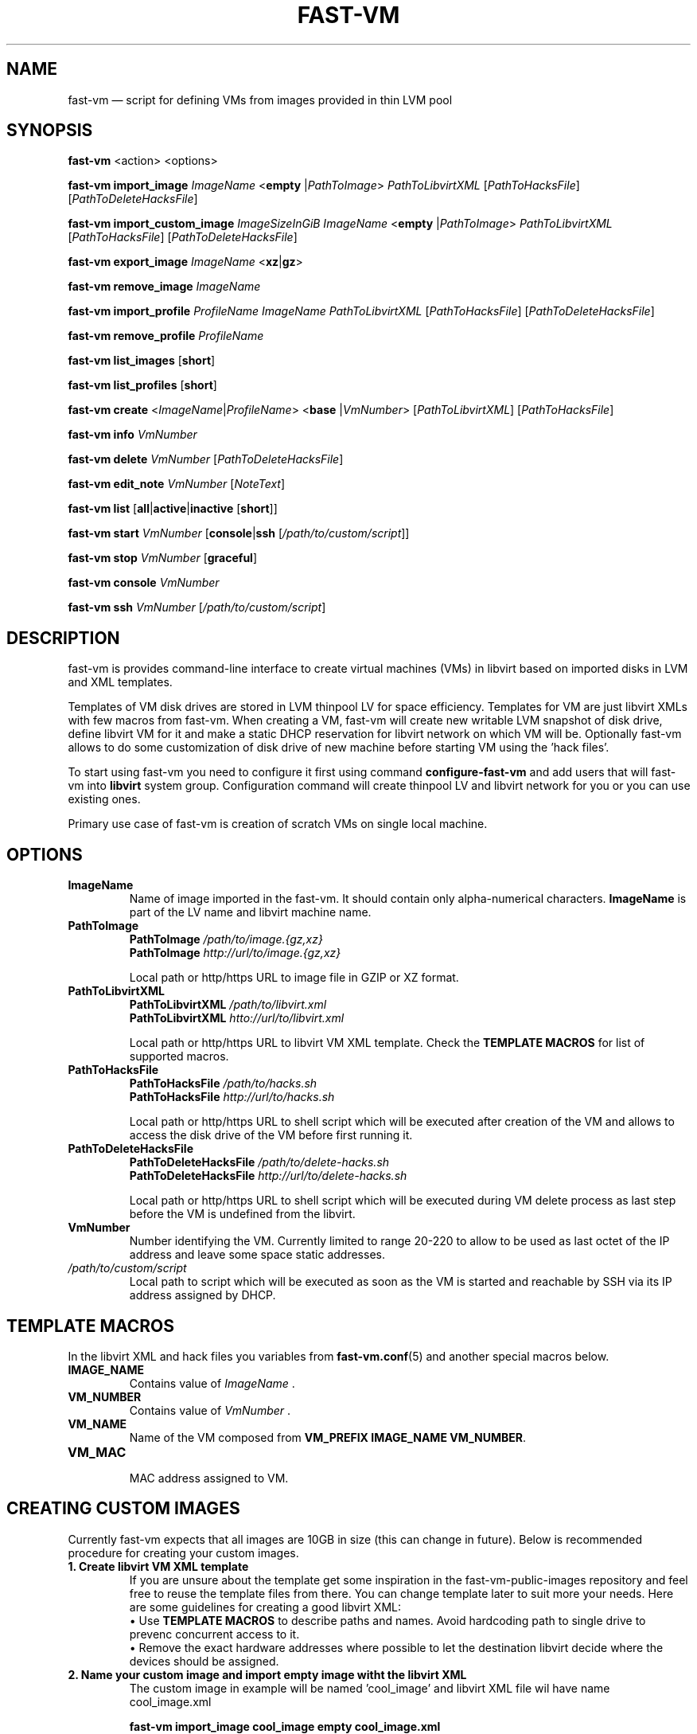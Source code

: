 .TH FAST-VM 8 "fast-vm 1.1 (2017-02-04)" "fast-vm" "fast-vm" \" -*- nroff -*-
.SH NAME
fast-vm \(em script for defining VMs from images provided in thin LVM pool
.SH SYNOPSIS
.B fast-vm
.RB <action>
.RB <options>

.B fast-vm
.BR import_image
.IR ImageName
.RB < empty
.RI | PathToImage >
.IR PathToLibvirtXML
.RI [ PathToHacksFile ]
.RI [ PathToDeleteHacksFile ]

.B fast-vm
.BR import_custom_image
.IR ImageSizeInGiB
.IR ImageName
.RB < empty
.RI | PathToImage >
.IR PathToLibvirtXML
.RI [ PathToHacksFile ]
.RI [ PathToDeleteHacksFile ]

.B fast-vm
.BR export_image
.IR ImageName
.RB < xz | gz >

.B fast-vm
.BR remove_image
.IR ImageName

.B fast-vm
.BR import_profile
.IR ProfileName
.IR ImageName
.IR PathToLibvirtXML 
.RI [ PathToHacksFile ]
.RI [ PathToDeleteHacksFile ]

.B fast-vm
.BR remove_profile
.IR ProfileName

.B fast-vm
.BR list_images
.RB [ short ]

.B fast-vm
.BR list_profiles
.RB [ short ]

.B fast-vm
.B create 
.RI < ImageName | ProfileName >
.RB < base 
.RI | VmNumber >
.RI [ PathToLibvirtXML ]
.RI [ PathToHacksFile ]

.B fast-vm
.B info
.I VmNumber

.B fast-vm
.B delete
.I VmNumber
.RI [ PathToDeleteHacksFile ]

.B fast-vm
.B edit_note
.I VmNumber
.RI [ NoteText ]

.B fast-vm
.B list
.RB [ all | active | inactive
.RB [ short ]]

.B fast-vm
.BI "start " VmNumber
.RB [ console | ssh 
.RI [ /path/to/custom/script ]]

.B fast-vm
.BI "stop " VmNumber
.RB [ graceful ]

.B fast-vm
.BI "console " VmNumber

.B fast-vm
.BI "ssh " VmNumber
.RI [ /path/to/custom/script ]

.SH DESCRIPTION
fast-vm is provides command-line interface to create virtual machines (VMs) in 
libvirt based on imported disks in LVM and XML templates.

Templates of VM disk drives are stored in LVM thinpool LV for space efficiency.
Templates for VM are just libvirt XMLs with few macros from fast-vm.
When creating a VM, fast-vm will create new writable LVM snapshot of disk drive, 
define libvirt VM for it and make a static DHCP reservation for libvirt network 
on which VM will be.
Optionally fast-vm allows to do some customization of disk drive of new machine
before starting VM using the 'hack files'.

.RB "To start using fast-vm you need to configure it first using command " configure-fast-vm 
.RB "and add users that will fast-vm into " libvirt " system group.
Configuration command will create thinpool LV and libvirt network for you or you can use
existing ones.

Primary use case of fast-vm is creation of scratch VMs on single local machine.

.SH OPTIONS

.TP
.B ImageName
.RB "Name of image imported in the fast-vm. It should contain only alpha-numerical characters. " "ImageName"
is part of the LV name and libvirt machine name.

.TP 
.B PathToImage
.BI "PathToImage " /path/to/image.{gz,xz}
.br
.BI "PathToImage " http://url/to/image.{gz,xz}
.sp
Local path or http/https URL to image file in GZIP or XZ format.

.TP
.B PathToLibvirtXML
.BI "PathToLibvirtXML " /path/to/libvirt.xml
.br
.BI "PathToLibvirtXML " htto://url/to/libvirt.xml
.sp
Local path or http/https URL to libvirt VM XML template. Check the
.B TEMPLATE MACROS
for list of supported macros.

.TP 
.B PathToHacksFile
.BI "PathToHacksFile " /path/to/hacks.sh
.br
.BI "PathToHacksFile " http://url/to/hacks.sh
.sp
Local path or http/https URL to shell script which will be executed after creation of the VM and allows
to access the disk drive of the VM before first running it. 

.TP
.B PathToDeleteHacksFile
.BI "PathToDeleteHacksFile " /path/to/delete-hacks.sh
.br
.BI "PathToDeleteHacksFile " http://url/to/delete-hacks.sh
.sp
Local path or http/https URL to shell script which will be executed during VM delete process as last step
before the VM is undefined from the libvirt.

.TP
.B VmNumber
Number identifying the VM. Currently limited to range 20-220 to allow to be used as last octet of the IP address and leave some space static addresses.

.TP
.I /path/to/custom/script
Local path to script which will be executed as soon as the VM is started and reachable by SSH via its IP address assigned by DHCP.

.SH TEMPLATE MACROS
In the libvirt XML and hack files you variables from 
.BR fast-vm.conf (5)
and another special macros below.

.TP
.B IMAGE_NAME
.RI "Contains value of " ImageName " ."

.TP
.B VM_NUMBER
.RI "Contains value of " VmNumber " ."

.TP
.B VM_NAME
Name of the VM composed from 
.BR "VM_PREFIX IMAGE_NAME VM_NUMBER" .

.TP
.B VM_MAC
.br
MAC address assigned to VM.

.SH CREATING CUSTOM IMAGES
Currently fast-vm expects that all images are 10GB in size (this can change in future).
Below is recommended procedure for creating your custom images.
.TP
.B 1. Create libvirt VM XML template
If you are unsure about the template get some inspiration in the fast-vm-public-images repository and feel free to reuse the template
files from there. You can change template later to suit more your needs. Here are some guidelines for creating a good libvirt XML:
.nf
.RB "\(bu Use " "TEMPLATE MACROS" " to describe paths and names. Avoid hardcoding path to single drive to prevenc concurrent access to it."
\(bu Remove the exact hardware addresses where possible to let the destination libvirt decide where the devices should be assigned.
.fi

.TP
.B 2. Name your custom image and import "empty image" witht the libvirt XML
The custom image in example will be named 'cool_image' and libvirt XML file wil have name cool_image.xml

.B fast-vm import_image cool_image empty cool_image.xml

.TP
.B 3. Create base VM and prepare your custom image
First create the base VM which will use the empty drive that you have imported.

.B fast-vm create cool_image base

Now you will have a VM with empty disk drive and you can install any system you want to become your custom image.
To make image as small as possible try to first remove unnecesary things from the VM such as cache files, logs. If the OS supports it,
try to send TRIM (ATA devices) or UNMAP (SCSI devices) so the storage can mark free space as free. You can try command
.BR fstrim .

.TP
.B 4. Export image in compressed form
When you have done all modification to your image export it to GZ or XZ compressed file using one of the commands below.

.B fast-vm export_image cool_image xz
.br
.B fast-vm export_image cool_image gz

TIP: To test how the fast-vm VM would be created from this image, simply create it based on your custom image

.B fast-vm create cool_image VmNumber

.TP
.B 5. (optional) Creating hack file
Hack files allows you to change some thing in the image at the time when new fast-vm VM is created and when you know for example the VmNumber.
This is used in fast-vm-public-images to setup the hostname of the machine to match the fast-vm VM_NAME and also to alter the MAC address to match
the one that got assigned by libvirt to new VM. fast-vm-public-images hack files are also doing some changes on the filesystem before the VM
is run to setup serial console or SSH keys. Check those hack files for inspiration on what is possible. Note that hack files are run in context of
user running the fast-vm command and they usually don't have root permissions (you can still use sudo).

.SH CUSTOMIZING IMPORTED IMAGE
You can further customize the disk image imported into fast-vm thinpool. This is practical if you are for example importing some systems that requires
registration or some other repetitive task that is hard to put into hacks file. To begin customizing imported image create the 'base' VM using command below.

.BI "fast-vm create " ImageName " base"

Above command will define VM which will be able to directly alter the imported disk image. The VM will be created using default libvirt XML and fast-vm will
apply hacks file on it. However as the 'base' is not a number, the VM will not be assigned the static DHCP lease by libvirt so it might be needed to connect
to VM by other means that through network to figure out its IP address.

It is save to alter imported image after you have created fast-vm VMs that are based on it. The changes you do to the imported image will be present only
in the newly created VMs. It's strongly discouraged to create VMs based on imported image when the base VM is running.

.SH UEFI SUPPORT (from fast-vm-1.0)
To use virtual machines with UEFI you will need a UEFI firmware for qemu which is most probably distributed separately from qemu.
When creating the custom image you will have to specify location of UEFI firmware and provide the location of UEFI variable files in
.RI " " "/etc/libvirt/qemu.conf" " file so the libvirt can automaticaly take care of UEFI vars creation and deletion."

.SH IMAGE PROFILES (from fast-vm-1.1)
Profiles simplyfies the use of alternative libvirt XML files and hack files. Profile defines the set of alternative libvirt XML, hack files under one
profile name that can be used as imageName when creating the new VM. If VM was created using profile this will be indicated in the list output of machines.

.SH EXAMPLES
Import local image into fast-vm
.sp
.BI "fast-vm import_image " "6.7 /tmp/centosl6.7.img.gz /tmp/centos-6.3\-7.2.xml /tmp/centos\-7\-hacks.sh"

Create VM from '6.7' image with number 42
.sp
.BI "fast-vm create " "6.7 42"

Start VM number 42 and connect to it's serial console
.sp
.BI "fast-vm start " "42 console"

Start VM number 42 connect to it via SSH as root when SSH to machine is ready
.sp
.BI "fast-vm start " "42 ssh"

Create machine with custom definition and hack file. Start it and after it's SSH connection is ready execute custom script 'test.sh'.
.sp
.BI "fast-vm create " "6.7 42 /tmp/custom\-libvirt.xml /tmp/custom\-hacks.sh"
&& 
.BI "fast-vm start " "42 ssh /tmp/test.sh"

.RB "Assign text note to VM. If note text is not provided, default editor from " "$EDITOR" " is launched."
.sp
.BI "fast-vm edit_note " "42 'this is testing machine'"

.RB "Define new profile " "small-6.7" " based on image " "6.7" " with custom libvirt XML and hack files and create machine " "41" " using new profile"
.sp
.BI "fast-vm import_profile " "small-6.7 6.7 /tmp/alternative\-libvirt.xml /tmp/custom\-create\-hacks.sh /tmp/custom\-delete\-hacks.sh"
.br
.BI "fast-vm create " "small-6.7 41"

.SH SEE ALSO
.BR fast-vm.conf (5),
.BR configure-fast-vm (8)
